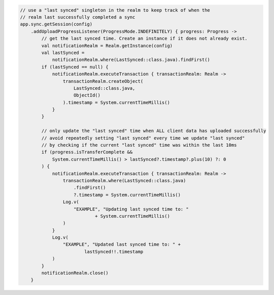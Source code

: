 .. code-block:: kotlin

   // use a "last synced" singleton in the realm to keep track of when the
   // realm last successfully completed a sync
   app.sync.getSession(config)
       .addUploadProgressListener(ProgressMode.INDEFINITELY) { progress: Progress ->
           // get the last synced time. Create an instance if it does not already exist.
           val notificationRealm = Realm.getInstance(config)
           val lastSynced =
               notificationRealm.where(LastSynced::class.java).findFirst()
           if (lastSynced == null) {
               notificationRealm.executeTransaction { transactionRealm: Realm ->
                   transactionRealm.createObject(
                       LastSynced::class.java,
                       ObjectId()
                   ).timestamp = System.currentTimeMillis()
               }
           }

           // only update the "last synced" time when ALL client data has uploaded successfully
           // avoid repeatedly setting "last synced" every time we update "last synced"
           // by checking if the current "last synced" time was within the last 10ms
           if (progress.isTransferComplete &&
               System.currentTimeMillis() > lastSynced?.timestamp?.plus(10) ?: 0
           ) {
               notificationRealm.executeTransaction { transactionRealm: Realm ->
                   transactionRealm.where(LastSynced::class.java)
                       .findFirst()
                       ?.timestamp = System.currentTimeMillis()
                   Log.v(
                       "EXAMPLE", "Updating last synced time to: "
                               + System.currentTimeMillis()
                   )
               }
               Log.v(
                   "EXAMPLE", "Updated last synced time to: " +
                           lastSynced!!.timestamp
               )
           }
           notificationRealm.close()
       }
